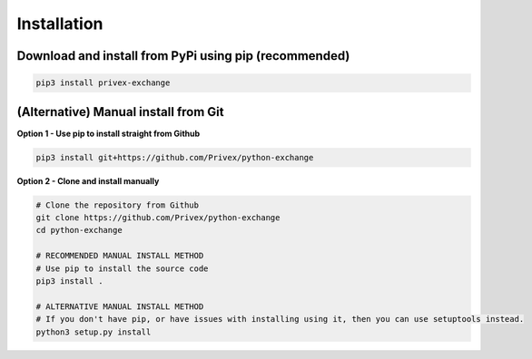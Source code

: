 Installation
============

Download and install from PyPi using pip (recommended)
-------------------------------------------------------

.. code-block:: bash
    
    pip3 install privex-exchange


(Alternative) Manual install from Git
--------------------------------------

**Option 1 - Use pip to install straight from Github**

.. code-block:: bash

    pip3 install git+https://github.com/Privex/python-exchange


**Option 2 - Clone and install manually**

.. code-block:: bash

    # Clone the repository from Github
    git clone https://github.com/Privex/python-exchange
    cd python-exchange

    # RECOMMENDED MANUAL INSTALL METHOD
    # Use pip to install the source code
    pip3 install .

    # ALTERNATIVE MANUAL INSTALL METHOD
    # If you don't have pip, or have issues with installing using it, then you can use setuptools instead.
    python3 setup.py install
